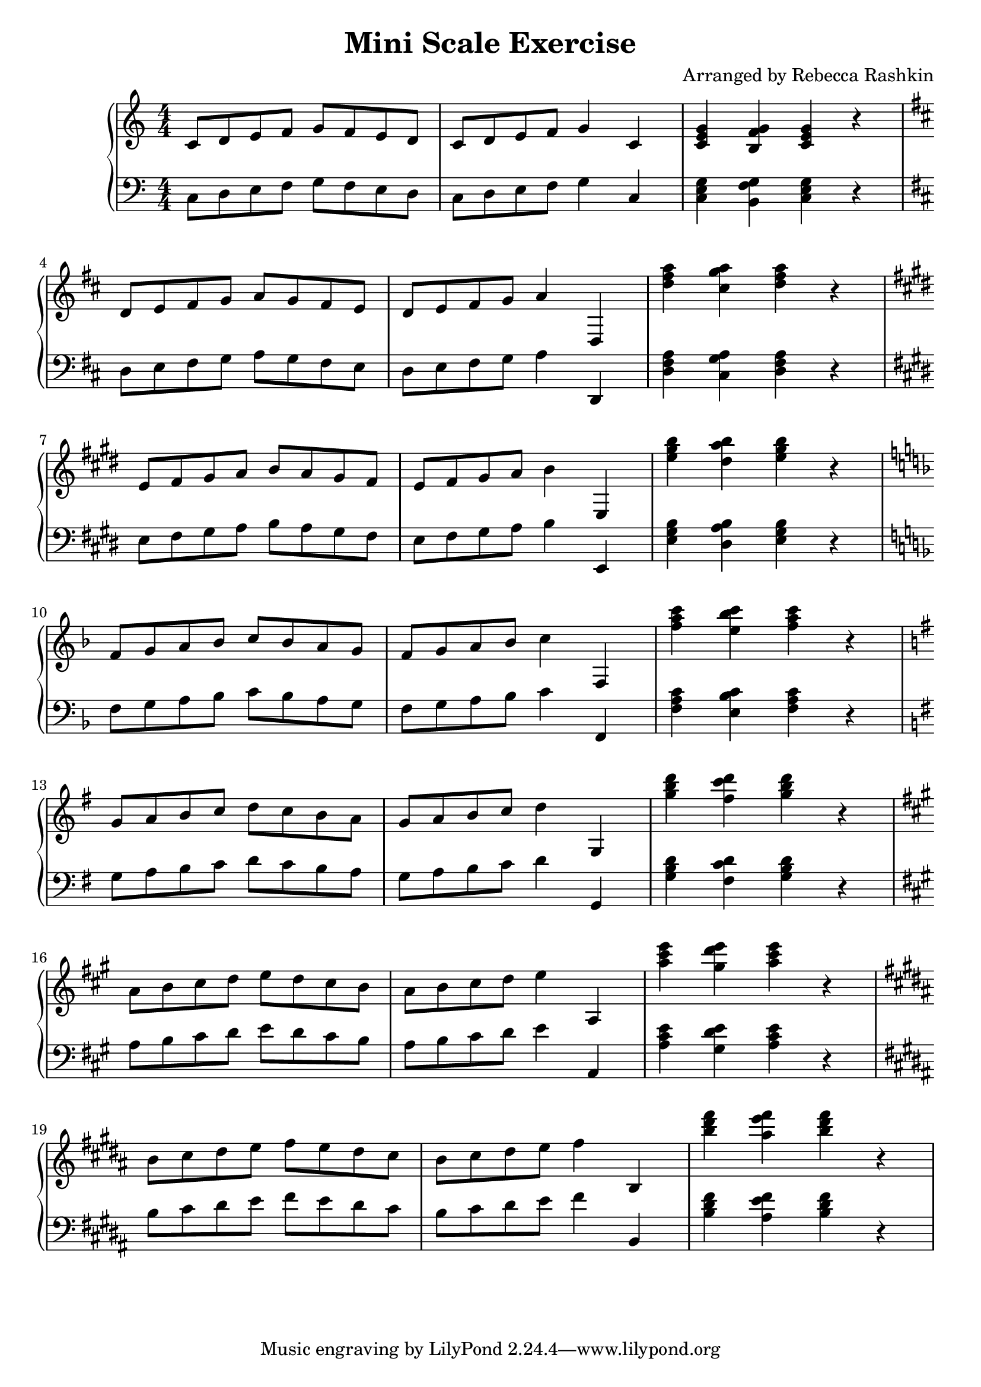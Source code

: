 %---------------------------------------------------------------------
% Created by:  rebecca
%              November 2020
%
% Description: This file scripts a scale exercise taught by Emily
%              Baum 
%
% Usage:       lilypond scale_exercise.ly
%
% Output:      Generates a pdf of the sheet music saved in
%              scale_exercise.pdf
%
%---------------------------------------------------------------------


% replace with version of lilypond
\version "2.20.0"


% \relative means each successive note is relative to the previous note
% such that the interval made with the previous note is no more than 1/5
% c' is middle c

treb-chord-prog = {\chordmode  { c4 g:7^5/b c} r}
bass-chord-prog = {\chordmode  { c,4 g,:7^5/b c,} r}

mini-scale = {
   c8  d  e  f  g  f   e  d  |
   c   d  e  f  g4     c,    |
}

treb-song = {
   \mini-scale
   \treb-chord-prog
}

bass-song = {
   \mini-scale
   \bass-chord-prog
}
 
 
bella = {
   \clef treble
   \numericTimeSignature \time 4/4
   \key  c \major
   
   \relative c' {

      \treb-song \break
      \key d \major
      \transpose c d' { \treb-song } \break
      \key e \major
      \transpose c e' { \treb-song } \break
      \key f \major
      \transpose c f' { \treb-song } \break
      \key g \major
      \transpose c g' { \treb-song } \break
      \key a \major
      \transpose c a' { \treb-song } \break
      \key b \major
      \transpose c b' { \treb-song } \break
   }
}

flux = \relative c {
         
      \clef bass
      \key  c \major
      \numericTimeSignature \time 4/4

      \bass-song \break
      \key d \major
      \transpose c d { \bass-song } \break 
      \key e \major
      \transpose c e { \bass-song } \break 
      \key f \major
      \transpose c f { \bass-song } \break 
      \key g \major
      \transpose c g { \bass-song } \break 
      \key a \major
      \transpose c a { \bass-song } \break 
      \key b \major
      \transpose c b { \bass-song } \break 
}


\header {
   title = "Mini Scale Exercise"
   arranger = "Arranged by Rebecca Rashkin"
}

\score {
  \new PianoStaff <<
    %\set PianoStaff.instrumentName = #"Piano  "
    \new Staff = "" \bella
    \new Staff = "" \flux
  >>
  \layout { }
  \midi { }
}
